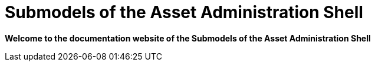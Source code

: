 = Submodels of the Asset Administration Shell

**Welcome to the documentation website of the Submodels of the Asset Administration Shell**
